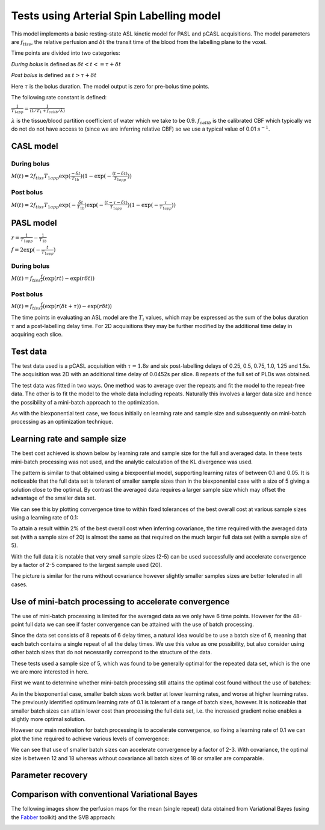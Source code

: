 Tests using Arterial Spin Labelling model
=========================================

This model implements a basic resting-state ASL kinetic model for PASL
and pCASL acquisitions. The model parameters are :math:`f_{tiss}`, the
relative perfusion and :math:`\delta t` the transit time of the 
blood from the labelling plane to the voxel.

Time points are divided into two categories:

*During bolus* is defined as :math:`\delta t < t <= \tau + \delta t`

*Post bolus* is defined as :math:`t > \tau + \delta t`

Here :math:`\tau` is the bolus duration. The model output is zero for pre-bolus 
time points.

The following rate constant is defined:

:math:`\frac{1}{T_{1app}} = \frac{1}{(1 / T_1 + f_{calib} / \lambda)}`

:math:`\lambda` is the tissue/blood partition coefficient of water which we take to 
be 0.9. :math:`f_{calib}` is the calibrated CBF which typically we do not do not have 
access to (since we are inferring relative CBF) so we use a typical value of 0.01 :math:`s^{-1}`.

CASL model
----------

During bolus
~~~~~~~~~~~~

:math:`M(t) = 2 f_{tiss} T_{1app} \exp{(\frac{-\delta t}{T_{1b}})} (1 - \exp{(-\frac{(t - \delta t)}{T_{1app}})})`

Post bolus
~~~~~~~~~~

:math:`M(t) = 2 f_{tiss} T_{1app} \exp{(-\frac{\delta t}{T_{1b}})} \exp{(-\frac{(t - \tau - \delta t)}{T_{1app}})} (1 - \exp{(-\frac{\tau}{T_{1app}})})`

PASL model
----------

:math:`r = \frac{1}{T_{1app}} - \frac{1}{T_{1b}}`

:math:`f = 2\exp{(-\frac{t}{T_{1app}})}`

During bolus
~~~~~~~~~~~~

:math:`M(t) = f_{tiss} \frac{f}{r} (\exp{(rt)} - \exp{(r\delta t)})`

Post bolus
~~~~~~~~~~
    
:math:`M(t) = f_{tiss} \frac{f}{r} (\exp{(r(\delta t + \tau))} - \exp{(r\delta t)})`

The time points in evaluating an ASL model are the :math:`T_i` values, which may be expressed
as the sum of the bolus duration :math:`\tau` and a post-labelling delay time. For 2D acquisitions
they may be further modified by the additional time delay in acquiring each slice.

Test data
---------

The test data used is a pCASL acquisition with :math:`\tau = 1.8s` and six post-labelling
delays of 0.25, 0.5, 0.75, 1.0, 1.25 and 1.5s. The acquisition was 2D with an additional
time delay of 0.0452s per slice. 8 repeats of the full set of PLDs was obtained.

The test data was fitted in two ways. One method was to average over the repeats
and fit the model to the repeat-free data. The other is to fit the model to the whole
data including repeats. Naturally this involves a larger data size and hence the possibility
of a mini-batch approach to the optimization.

As with the biexponential test case, we focus initially on learning rate and sample size
and subsequently on mini-batch processing as an optimization technique.

Learning rate and sample size
-----------------------------

The best cost achieved is shown below by learning rate and sample size
for the full and averaged data. In these tests mini-batch processing was not used,
and the analytic calculation of the KL divergence was used.

.. image:: /images/asl/best_cost_lr_ss_cov.png
    :alt: Best cost by learning rate and sample size with covariance

.. image:: /images/asl/best_cost_lr_ss_nocov.png
    :alt: Best cost by learning rate and sample size without covariance

The pattern is similar to that obtained using a biexpoential model, supporting
learning rates of between 0.1 and 0.05. It is noticeable that the full
data set is tolerant of smaller sample sizes than in the biexponential case with
a size of 5 giving a solution close to the optimal. By contrast the averaged
data requires a larger sample size which may offset the advantage of the smaller
data set.

We can see this by plotting convergence time to within fixed tolerances of the 
best overall cost at various sample sizes using a learning rate of 0.1:

.. image:: /images/asl/conv_speed_ss_cov.png
    :alt: Convergence speed by sample size with covariance

.. image:: /images/asl/conv_speed_ss_nocov.png
    :alt: Convergence speed by sample size with covariance

To attain a result within 2% of the best overall cost when inferring covariance, 
the time required with the averaged data set (with a sample size of 20) is almost 
the same as that required on the much larger full data set (with a sample size of 5).

With the full data it is notable that very small sample sizes (2-5) can be used
successfully and accelerate convergence by a factor of 2-5 compared to the 
largest sample used (20).

The picture is similar for the runs without covariance however slightly smaller
samples sizes are better tolerated in all cases.

Use of mini-batch processing to accelerate convergence
------------------------------------------------------

The use of mini-batch processing is limited for the averaged data as we only
have 6 time points. However for the 48-point full data we can see if faster
convergence can be attained with the use of batch processing. 

Since the data set consists of 8 repeats of 6 delay times, a natural idea would
be to use a batch size of 6, meaning that each batch contains a single repeat
of all the delay times. We use this value as one possibility, but also consider
using other batch sizes that do not necessarily correspond to the structure
of the data.

These tests used a sample size of 5, which 
was found to be generally optimal for the repeated data set, which is the one we
are more interested in here.

First we want to determine whether mini-batch processing still attains the
optimal cost found without the use of batches:

.. image:: /images/asl/best_cost_lr_bs_cov.png
    :alt: Best cost achieved by batch size and learning rate

.. image:: /images/asl/best_cost_lr_bs_nocov.png
    :alt: Best cost achieved by batch size and learning rate
  
As in the biexponential case, smaller batch sizes work better at lower 
learning rates, and worse at higher learning rates.
The previously identified optimum learning rate of 0.1 is tolerant of
a range of batch sizes, however. It is noticeable that smaller batch sizes can
attain lower cost than processing the full data set, i.e. the increased
gradient noise enables a slightly more optimal solution.

However our main motivation for batch processing is to accelerate 
convergence, so fixing a learning rate of 0.1 we can plot the time
required to achieve various levels of convergence:

.. image:: /images/asl/conv_speed_bs_cov.png
    :alt: Convergence speed by sample size with covariance

.. image:: /images/asl/conv_speed_bs_nocov.png
    :alt: Convergence speed by sample size with covariance

We can see that use of smaller batch sizes can accelerate convergence by 
a factor of 2-3. With covariance, the optimal size is between 12 and 18
whereas without covariance all batch sizes of 18 or smaller are comparable.

Parameter recovery
------------------

.. image:: /images/asl/conv_ss_ftiss_nocov.png
    :alt: Convergence of ftiss parameter by sample size (without covariance)

.. image:: /images/asl/conv_ss_ftiss_cov.png
    :alt: Convergence by ftiss parameter sample size (with covariance)

.. image:: /images/asl/conv_ss_delttiss_nocov.png
    :alt: Convergence of delttiss parameter by sample size (without covariance)

.. image:: /images/asl/conv_ss_delttiss_cov.png
    :alt: Convergence by delttiss parameter sample size (with covariance)

Comparison with conventional Variational Bayes
----------------------------------------------

The following images show the perfusion maps for the mean (single repeat) data
obtained from Variational Bayes (using the Fabber_ toolkit) and the SVB approach:

.. image:: /images/asl/perfusion_compare.png
    :alt: Perfusion map from SVB and VB using mean data

.. _Fabber: https://fabber_core.readthedocs.io/